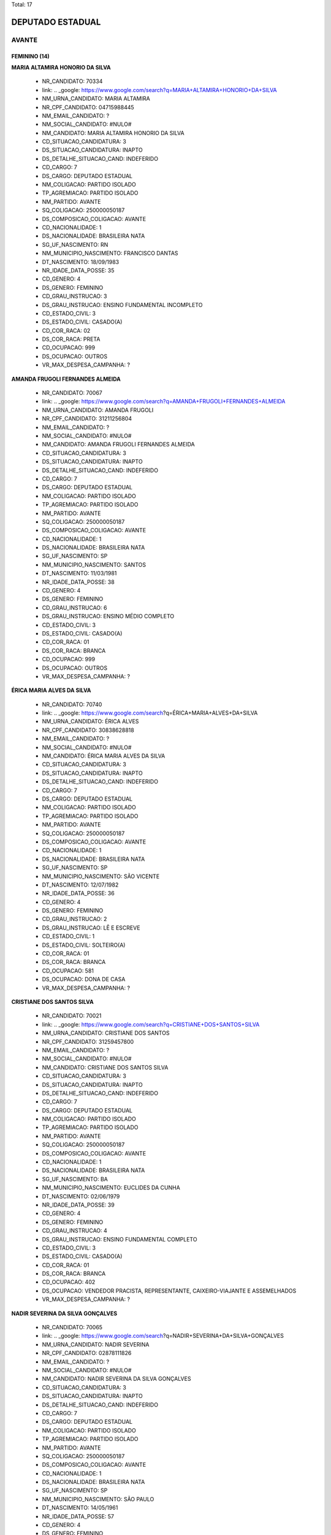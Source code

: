 Total: 17

DEPUTADO ESTADUAL
=================

AVANTE
------

FEMININO (14)
.............

**MARIA ALTAMIRA HONORIO DA SILVA**

  - NR_CANDIDATO: 70334
  - link: .. _google: https://www.google.com/search?q=MARIA+ALTAMIRA+HONORIO+DA+SILVA
  - NM_URNA_CANDIDATO: MARIA ALTAMIRA
  - NR_CPF_CANDIDATO: 04715988445
  - NM_EMAIL_CANDIDATO: ?
  - NM_SOCIAL_CANDIDATO: #NULO#
  - NM_CANDIDATO: MARIA ALTAMIRA HONORIO DA SILVA
  - CD_SITUACAO_CANDIDATURA: 3
  - DS_SITUACAO_CANDIDATURA: INAPTO
  - DS_DETALHE_SITUACAO_CAND: INDEFERIDO
  - CD_CARGO: 7
  - DS_CARGO: DEPUTADO ESTADUAL
  - NM_COLIGACAO: PARTIDO ISOLADO
  - TP_AGREMIACAO: PARTIDO ISOLADO
  - NM_PARTIDO: AVANTE
  - SQ_COLIGACAO: 250000050187
  - DS_COMPOSICAO_COLIGACAO: AVANTE
  - CD_NACIONALIDADE: 1
  - DS_NACIONALIDADE: BRASILEIRA NATA
  - SG_UF_NASCIMENTO: RN
  - NM_MUNICIPIO_NASCIMENTO: FRANCISCO DANTAS
  - DT_NASCIMENTO: 18/09/1983
  - NR_IDADE_DATA_POSSE: 35
  - CD_GENERO: 4
  - DS_GENERO: FEMININO
  - CD_GRAU_INSTRUCAO: 3
  - DS_GRAU_INSTRUCAO: ENSINO FUNDAMENTAL INCOMPLETO
  - CD_ESTADO_CIVIL: 3
  - DS_ESTADO_CIVIL: CASADO(A)
  - CD_COR_RACA: 02
  - DS_COR_RACA: PRETA
  - CD_OCUPACAO: 999
  - DS_OCUPACAO: OUTROS
  - VR_MAX_DESPESA_CAMPANHA: ?


**AMANDA FRUGOLI FERNANDES ALMEIDA**

  - NR_CANDIDATO: 70067
  - link: .. _google: https://www.google.com/search?q=AMANDA+FRUGOLI+FERNANDES+ALMEIDA
  - NM_URNA_CANDIDATO: AMANDA FRUGOLI
  - NR_CPF_CANDIDATO: 31211256804
  - NM_EMAIL_CANDIDATO: ?
  - NM_SOCIAL_CANDIDATO: #NULO#
  - NM_CANDIDATO: AMANDA FRUGOLI FERNANDES ALMEIDA
  - CD_SITUACAO_CANDIDATURA: 3
  - DS_SITUACAO_CANDIDATURA: INAPTO
  - DS_DETALHE_SITUACAO_CAND: INDEFERIDO
  - CD_CARGO: 7
  - DS_CARGO: DEPUTADO ESTADUAL
  - NM_COLIGACAO: PARTIDO ISOLADO
  - TP_AGREMIACAO: PARTIDO ISOLADO
  - NM_PARTIDO: AVANTE
  - SQ_COLIGACAO: 250000050187
  - DS_COMPOSICAO_COLIGACAO: AVANTE
  - CD_NACIONALIDADE: 1
  - DS_NACIONALIDADE: BRASILEIRA NATA
  - SG_UF_NASCIMENTO: SP
  - NM_MUNICIPIO_NASCIMENTO: SANTOS
  - DT_NASCIMENTO: 11/03/1981
  - NR_IDADE_DATA_POSSE: 38
  - CD_GENERO: 4
  - DS_GENERO: FEMININO
  - CD_GRAU_INSTRUCAO: 6
  - DS_GRAU_INSTRUCAO: ENSINO MÉDIO COMPLETO
  - CD_ESTADO_CIVIL: 3
  - DS_ESTADO_CIVIL: CASADO(A)
  - CD_COR_RACA: 01
  - DS_COR_RACA: BRANCA
  - CD_OCUPACAO: 999
  - DS_OCUPACAO: OUTROS
  - VR_MAX_DESPESA_CAMPANHA: ?


**ÉRICA MARIA ALVES DA SILVA**

  - NR_CANDIDATO: 70740
  - link: .. _google: https://www.google.com/search?q=ÉRICA+MARIA+ALVES+DA+SILVA
  - NM_URNA_CANDIDATO: ÉRICA ALVES
  - NR_CPF_CANDIDATO: 30838628818
  - NM_EMAIL_CANDIDATO: ?
  - NM_SOCIAL_CANDIDATO: #NULO#
  - NM_CANDIDATO: ÉRICA MARIA ALVES DA SILVA
  - CD_SITUACAO_CANDIDATURA: 3
  - DS_SITUACAO_CANDIDATURA: INAPTO
  - DS_DETALHE_SITUACAO_CAND: INDEFERIDO
  - CD_CARGO: 7
  - DS_CARGO: DEPUTADO ESTADUAL
  - NM_COLIGACAO: PARTIDO ISOLADO
  - TP_AGREMIACAO: PARTIDO ISOLADO
  - NM_PARTIDO: AVANTE
  - SQ_COLIGACAO: 250000050187
  - DS_COMPOSICAO_COLIGACAO: AVANTE
  - CD_NACIONALIDADE: 1
  - DS_NACIONALIDADE: BRASILEIRA NATA
  - SG_UF_NASCIMENTO: SP
  - NM_MUNICIPIO_NASCIMENTO: SÃO VICENTE
  - DT_NASCIMENTO: 12/07/1982
  - NR_IDADE_DATA_POSSE: 36
  - CD_GENERO: 4
  - DS_GENERO: FEMININO
  - CD_GRAU_INSTRUCAO: 2
  - DS_GRAU_INSTRUCAO: LÊ E ESCREVE
  - CD_ESTADO_CIVIL: 1
  - DS_ESTADO_CIVIL: SOLTEIRO(A)
  - CD_COR_RACA: 01
  - DS_COR_RACA: BRANCA
  - CD_OCUPACAO: 581
  - DS_OCUPACAO: DONA DE CASA
  - VR_MAX_DESPESA_CAMPANHA: ?


**CRISTIANE DOS SANTOS SILVA**

  - NR_CANDIDATO: 70021
  - link: .. _google: https://www.google.com/search?q=CRISTIANE+DOS+SANTOS+SILVA
  - NM_URNA_CANDIDATO: CRISTIANE DOS SANTOS
  - NR_CPF_CANDIDATO: 31259457800
  - NM_EMAIL_CANDIDATO: ?
  - NM_SOCIAL_CANDIDATO: #NULO#
  - NM_CANDIDATO: CRISTIANE DOS SANTOS SILVA
  - CD_SITUACAO_CANDIDATURA: 3
  - DS_SITUACAO_CANDIDATURA: INAPTO
  - DS_DETALHE_SITUACAO_CAND: INDEFERIDO
  - CD_CARGO: 7
  - DS_CARGO: DEPUTADO ESTADUAL
  - NM_COLIGACAO: PARTIDO ISOLADO
  - TP_AGREMIACAO: PARTIDO ISOLADO
  - NM_PARTIDO: AVANTE
  - SQ_COLIGACAO: 250000050187
  - DS_COMPOSICAO_COLIGACAO: AVANTE
  - CD_NACIONALIDADE: 1
  - DS_NACIONALIDADE: BRASILEIRA NATA
  - SG_UF_NASCIMENTO: BA
  - NM_MUNICIPIO_NASCIMENTO: EUCLIDES DA CUNHA
  - DT_NASCIMENTO: 02/06/1979
  - NR_IDADE_DATA_POSSE: 39
  - CD_GENERO: 4
  - DS_GENERO: FEMININO
  - CD_GRAU_INSTRUCAO: 4
  - DS_GRAU_INSTRUCAO: ENSINO FUNDAMENTAL COMPLETO
  - CD_ESTADO_CIVIL: 3
  - DS_ESTADO_CIVIL: CASADO(A)
  - CD_COR_RACA: 01
  - DS_COR_RACA: BRANCA
  - CD_OCUPACAO: 402
  - DS_OCUPACAO: VENDEDOR PRACISTA, REPRESENTANTE, CAIXEIRO-VIAJANTE E ASSEMELHADOS
  - VR_MAX_DESPESA_CAMPANHA: ?


**NADIR SEVERINA DA SILVA GONÇALVES**

  - NR_CANDIDATO: 70065
  - link: .. _google: https://www.google.com/search?q=NADIR+SEVERINA+DA+SILVA+GONÇALVES
  - NM_URNA_CANDIDATO: NADIR SEVERINA
  - NR_CPF_CANDIDATO: 02878111826
  - NM_EMAIL_CANDIDATO: ?
  - NM_SOCIAL_CANDIDATO: #NULO#
  - NM_CANDIDATO: NADIR SEVERINA DA SILVA GONÇALVES
  - CD_SITUACAO_CANDIDATURA: 3
  - DS_SITUACAO_CANDIDATURA: INAPTO
  - DS_DETALHE_SITUACAO_CAND: INDEFERIDO
  - CD_CARGO: 7
  - DS_CARGO: DEPUTADO ESTADUAL
  - NM_COLIGACAO: PARTIDO ISOLADO
  - TP_AGREMIACAO: PARTIDO ISOLADO
  - NM_PARTIDO: AVANTE
  - SQ_COLIGACAO: 250000050187
  - DS_COMPOSICAO_COLIGACAO: AVANTE
  - CD_NACIONALIDADE: 1
  - DS_NACIONALIDADE: BRASILEIRA NATA
  - SG_UF_NASCIMENTO: SP
  - NM_MUNICIPIO_NASCIMENTO: SÃO PAULO
  - DT_NASCIMENTO: 14/05/1961
  - NR_IDADE_DATA_POSSE: 57
  - CD_GENERO: 4
  - DS_GENERO: FEMININO
  - CD_GRAU_INSTRUCAO: 8
  - DS_GRAU_INSTRUCAO: SUPERIOR COMPLETO
  - CD_ESTADO_CIVIL: 3
  - DS_ESTADO_CIVIL: CASADO(A)
  - CD_COR_RACA: 01
  - DS_COR_RACA: BRANCA
  - CD_OCUPACAO: 265
  - DS_OCUPACAO: PROFESSOR DE ENSINO FUNDAMENTAL
  - VR_MAX_DESPESA_CAMPANHA: ?


**DANUBIA SALES ALMEIDA**

  - NR_CANDIDATO: 70032
  - link: .. _google: https://www.google.com/search?q=DANUBIA+SALES+ALMEIDA
  - NM_URNA_CANDIDATO: DANUBIA SALES
  - NR_CPF_CANDIDATO: 44317028816
  - NM_EMAIL_CANDIDATO: ?
  - NM_SOCIAL_CANDIDATO: #NULO#
  - NM_CANDIDATO: DANUBIA SALES ALMEIDA
  - CD_SITUACAO_CANDIDATURA: 3
  - DS_SITUACAO_CANDIDATURA: INAPTO
  - DS_DETALHE_SITUACAO_CAND: INDEFERIDO
  - CD_CARGO: 7
  - DS_CARGO: DEPUTADO ESTADUAL
  - NM_COLIGACAO: PARTIDO ISOLADO
  - TP_AGREMIACAO: PARTIDO ISOLADO
  - NM_PARTIDO: AVANTE
  - SQ_COLIGACAO: 250000050187
  - DS_COMPOSICAO_COLIGACAO: AVANTE
  - CD_NACIONALIDADE: 1
  - DS_NACIONALIDADE: BRASILEIRA NATA
  - SG_UF_NASCIMENTO: SP
  - NM_MUNICIPIO_NASCIMENTO: SÃO PAULO
  - DT_NASCIMENTO: 10/07/1995
  - NR_IDADE_DATA_POSSE: 23
  - CD_GENERO: 4
  - DS_GENERO: FEMININO
  - CD_GRAU_INSTRUCAO: 6
  - DS_GRAU_INSTRUCAO: ENSINO MÉDIO COMPLETO
  - CD_ESTADO_CIVIL: 1
  - DS_ESTADO_CIVIL: SOLTEIRO(A)
  - CD_COR_RACA: 01
  - DS_COR_RACA: BRANCA
  - CD_OCUPACAO: 999
  - DS_OCUPACAO: OUTROS
  - VR_MAX_DESPESA_CAMPANHA: ?


**IZABEL GONÇALVES CARNEIRO**

  - NR_CANDIDATO: 70710
  - link: .. _google: https://www.google.com/search?q=IZABEL+GONÇALVES+CARNEIRO
  - NM_URNA_CANDIDATO: IZABEL CARNEIRO
  - NR_CPF_CANDIDATO: 10057057800
  - NM_EMAIL_CANDIDATO: ?
  - NM_SOCIAL_CANDIDATO: #NULO#
  - NM_CANDIDATO: IZABEL GONÇALVES CARNEIRO
  - CD_SITUACAO_CANDIDATURA: 3
  - DS_SITUACAO_CANDIDATURA: INAPTO
  - DS_DETALHE_SITUACAO_CAND: INDEFERIDO
  - CD_CARGO: 7
  - DS_CARGO: DEPUTADO ESTADUAL
  - NM_COLIGACAO: PARTIDO ISOLADO
  - TP_AGREMIACAO: PARTIDO ISOLADO
  - NM_PARTIDO: AVANTE
  - SQ_COLIGACAO: 250000050187
  - DS_COMPOSICAO_COLIGACAO: AVANTE
  - CD_NACIONALIDADE: 1
  - DS_NACIONALIDADE: BRASILEIRA NATA
  - SG_UF_NASCIMENTO: MG
  - NM_MUNICIPIO_NASCIMENTO: PIEDADE PONTE NOVA
  - DT_NASCIMENTO: 03/12/1937
  - NR_IDADE_DATA_POSSE: 81
  - CD_GENERO: 4
  - DS_GENERO: FEMININO
  - CD_GRAU_INSTRUCAO: 2
  - DS_GRAU_INSTRUCAO: LÊ E ESCREVE
  - CD_ESTADO_CIVIL: 5
  - DS_ESTADO_CIVIL: VIÚVO(A)
  - CD_COR_RACA: 01
  - DS_COR_RACA: BRANCA
  - CD_OCUPACAO: 581
  - DS_OCUPACAO: DONA DE CASA
  - VR_MAX_DESPESA_CAMPANHA: ?


**MARIA ZULEIDE DA SILVA**

  - NR_CANDIDATO: 70056
  - link: .. _google: https://www.google.com/search?q=MARIA+ZULEIDE+DA+SILVA
  - NM_URNA_CANDIDATO: MARIA ZULEIDE
  - NR_CPF_CANDIDATO: 18034009865
  - NM_EMAIL_CANDIDATO: ?
  - NM_SOCIAL_CANDIDATO: #NULO#
  - NM_CANDIDATO: MARIA ZULEIDE DA SILVA
  - CD_SITUACAO_CANDIDATURA: 3
  - DS_SITUACAO_CANDIDATURA: INAPTO
  - DS_DETALHE_SITUACAO_CAND: INDEFERIDO
  - CD_CARGO: 7
  - DS_CARGO: DEPUTADO ESTADUAL
  - NM_COLIGACAO: PARTIDO ISOLADO
  - TP_AGREMIACAO: PARTIDO ISOLADO
  - NM_PARTIDO: AVANTE
  - SQ_COLIGACAO: 250000050187
  - DS_COMPOSICAO_COLIGACAO: AVANTE
  - CD_NACIONALIDADE: 1
  - DS_NACIONALIDADE: BRASILEIRA NATA
  - SG_UF_NASCIMENTO: PR
  - NM_MUNICIPIO_NASCIMENTO: PARANA
  - DT_NASCIMENTO: 24/12/1966
  - NR_IDADE_DATA_POSSE: 52
  - CD_GENERO: 4
  - DS_GENERO: FEMININO
  - CD_GRAU_INSTRUCAO: 8
  - DS_GRAU_INSTRUCAO: SUPERIOR COMPLETO
  - CD_ESTADO_CIVIL: 3
  - DS_ESTADO_CIVIL: CASADO(A)
  - CD_COR_RACA: 01
  - DS_COR_RACA: BRANCA
  - CD_OCUPACAO: 999
  - DS_OCUPACAO: OUTROS
  - VR_MAX_DESPESA_CAMPANHA: ?


**ELEITA MAGALHÃES ASSUNÇÃO**

  - NR_CANDIDATO: 70089
  - link: .. _google: https://www.google.com/search?q=ELEITA+MAGALHÃES+ASSUNÇÃO
  - NM_URNA_CANDIDATO: ELEITA MAGALHÃES
  - NR_CPF_CANDIDATO: 01088045855
  - NM_EMAIL_CANDIDATO: ?
  - NM_SOCIAL_CANDIDATO: #NULO#
  - NM_CANDIDATO: ELEITA MAGALHÃES ASSUNÇÃO
  - CD_SITUACAO_CANDIDATURA: 3
  - DS_SITUACAO_CANDIDATURA: INAPTO
  - DS_DETALHE_SITUACAO_CAND: INDEFERIDO
  - CD_CARGO: 7
  - DS_CARGO: DEPUTADO ESTADUAL
  - NM_COLIGACAO: PARTIDO ISOLADO
  - TP_AGREMIACAO: PARTIDO ISOLADO
  - NM_PARTIDO: AVANTE
  - SQ_COLIGACAO: 250000050187
  - DS_COMPOSICAO_COLIGACAO: AVANTE
  - CD_NACIONALIDADE: 1
  - DS_NACIONALIDADE: BRASILEIRA NATA
  - SG_UF_NASCIMENTO: BA
  - NM_MUNICIPIO_NASCIMENTO: GUANAMBI
  - DT_NASCIMENTO: 24/08/1955
  - NR_IDADE_DATA_POSSE: 63
  - CD_GENERO: 4
  - DS_GENERO: FEMININO
  - CD_GRAU_INSTRUCAO: 2
  - DS_GRAU_INSTRUCAO: LÊ E ESCREVE
  - CD_ESTADO_CIVIL: 5
  - DS_ESTADO_CIVIL: VIÚVO(A)
  - CD_COR_RACA: 02
  - DS_COR_RACA: PRETA
  - CD_OCUPACAO: 581
  - DS_OCUPACAO: DONA DE CASA
  - VR_MAX_DESPESA_CAMPANHA: ?


**ROSIANE FERREIRA DE MATOS GUIMARÃES**

  - NR_CANDIDATO: 70090
  - link: .. _google: https://www.google.com/search?q=ROSIANE+FERREIRA+DE+MATOS+GUIMARÃES
  - NM_URNA_CANDIDATO: ROSIANE FERREIRA
  - NR_CPF_CANDIDATO: 34408216844
  - NM_EMAIL_CANDIDATO: ?
  - NM_SOCIAL_CANDIDATO: #NULO#
  - NM_CANDIDATO: ROSIANE FERREIRA DE MATOS GUIMARÃES
  - CD_SITUACAO_CANDIDATURA: 3
  - DS_SITUACAO_CANDIDATURA: INAPTO
  - DS_DETALHE_SITUACAO_CAND: INDEFERIDO
  - CD_CARGO: 7
  - DS_CARGO: DEPUTADO ESTADUAL
  - NM_COLIGACAO: PARTIDO ISOLADO
  - TP_AGREMIACAO: PARTIDO ISOLADO
  - NM_PARTIDO: AVANTE
  - SQ_COLIGACAO: 250000050187
  - DS_COMPOSICAO_COLIGACAO: AVANTE
  - CD_NACIONALIDADE: 1
  - DS_NACIONALIDADE: BRASILEIRA NATA
  - SG_UF_NASCIMENTO: SP
  - NM_MUNICIPIO_NASCIMENTO: DIADEMA
  - DT_NASCIMENTO: 13/05/1987
  - NR_IDADE_DATA_POSSE: 31
  - CD_GENERO: 4
  - DS_GENERO: FEMININO
  - CD_GRAU_INSTRUCAO: 4
  - DS_GRAU_INSTRUCAO: ENSINO FUNDAMENTAL COMPLETO
  - CD_ESTADO_CIVIL: 3
  - DS_ESTADO_CIVIL: CASADO(A)
  - CD_COR_RACA: 01
  - DS_COR_RACA: BRANCA
  - CD_OCUPACAO: 999
  - DS_OCUPACAO: OUTROS
  - VR_MAX_DESPESA_CAMPANHA: ?


**MARIA NORMA DE SOUZA**

  - NR_CANDIDATO: 70054
  - link: .. _google: https://www.google.com/search?q=MARIA+NORMA+DE+SOUZA
  - NM_URNA_CANDIDATO: MARIA NORMA
  - NR_CPF_CANDIDATO: 33643038860
  - NM_EMAIL_CANDIDATO: ?
  - NM_SOCIAL_CANDIDATO: #NULO#
  - NM_CANDIDATO: MARIA NORMA DE SOUZA
  - CD_SITUACAO_CANDIDATURA: 3
  - DS_SITUACAO_CANDIDATURA: INAPTO
  - DS_DETALHE_SITUACAO_CAND: INDEFERIDO
  - CD_CARGO: 7
  - DS_CARGO: DEPUTADO ESTADUAL
  - NM_COLIGACAO: PARTIDO ISOLADO
  - TP_AGREMIACAO: PARTIDO ISOLADO
  - NM_PARTIDO: AVANTE
  - SQ_COLIGACAO: 250000050187
  - DS_COMPOSICAO_COLIGACAO: AVANTE
  - CD_NACIONALIDADE: 1
  - DS_NACIONALIDADE: BRASILEIRA NATA
  - SG_UF_NASCIMENTO: BA
  - NM_MUNICIPIO_NASCIMENTO: CAMACAN
  - DT_NASCIMENTO: 05/02/1964
  - NR_IDADE_DATA_POSSE: 55
  - CD_GENERO: 4
  - DS_GENERO: FEMININO
  - CD_GRAU_INSTRUCAO: 8
  - DS_GRAU_INSTRUCAO: SUPERIOR COMPLETO
  - CD_ESTADO_CIVIL: 3
  - DS_ESTADO_CIVIL: CASADO(A)
  - CD_COR_RACA: 02
  - DS_COR_RACA: PRETA
  - CD_OCUPACAO: 999
  - DS_OCUPACAO: OUTROS
  - VR_MAX_DESPESA_CAMPANHA: ?


**ADALGIZA GONÇALVES DOS SANTOS**

  - NR_CANDIDATO: 70044
  - link: .. _google: https://www.google.com/search?q=ADALGIZA+GONÇALVES+DOS+SANTOS
  - NM_URNA_CANDIDATO: ADALGIZA GONÇALVES
  - NR_CPF_CANDIDATO: 28860353866
  - NM_EMAIL_CANDIDATO: ?
  - NM_SOCIAL_CANDIDATO: #NULO#
  - NM_CANDIDATO: ADALGIZA GONÇALVES DOS SANTOS
  - CD_SITUACAO_CANDIDATURA: 3
  - DS_SITUACAO_CANDIDATURA: INAPTO
  - DS_DETALHE_SITUACAO_CAND: INDEFERIDO
  - CD_CARGO: 7
  - DS_CARGO: DEPUTADO ESTADUAL
  - NM_COLIGACAO: PARTIDO ISOLADO
  - TP_AGREMIACAO: PARTIDO ISOLADO
  - NM_PARTIDO: AVANTE
  - SQ_COLIGACAO: 250000050187
  - DS_COMPOSICAO_COLIGACAO: AVANTE
  - CD_NACIONALIDADE: 1
  - DS_NACIONALIDADE: BRASILEIRA NATA
  - SG_UF_NASCIMENTO: SP
  - NM_MUNICIPIO_NASCIMENTO: PIEDADE
  - DT_NASCIMENTO: 02/11/1953
  - NR_IDADE_DATA_POSSE: 65
  - CD_GENERO: 4
  - DS_GENERO: FEMININO
  - CD_GRAU_INSTRUCAO: 3
  - DS_GRAU_INSTRUCAO: ENSINO FUNDAMENTAL INCOMPLETO
  - CD_ESTADO_CIVIL: 9
  - DS_ESTADO_CIVIL: DIVORCIADO(A)
  - CD_COR_RACA: 01
  - DS_COR_RACA: BRANCA
  - CD_OCUPACAO: 581
  - DS_OCUPACAO: DONA DE CASA
  - VR_MAX_DESPESA_CAMPANHA: ?


**MARIA DA PAZ ANDRADE**

  - NR_CANDIDATO: 70377
  - link: .. _google: https://www.google.com/search?q=MARIA+DA+PAZ+ANDRADE
  - NM_URNA_CANDIDATO: THAIS ANDRADE
  - NR_CPF_CANDIDATO: 03534518861
  - NM_EMAIL_CANDIDATO: ?
  - NM_SOCIAL_CANDIDATO: #NULO#
  - NM_CANDIDATO: MARIA DA PAZ ANDRADE
  - CD_SITUACAO_CANDIDATURA: 3
  - DS_SITUACAO_CANDIDATURA: INAPTO
  - DS_DETALHE_SITUACAO_CAND: INDEFERIDO
  - CD_CARGO: 7
  - DS_CARGO: DEPUTADO ESTADUAL
  - NM_COLIGACAO: PARTIDO ISOLADO
  - TP_AGREMIACAO: PARTIDO ISOLADO
  - NM_PARTIDO: AVANTE
  - SQ_COLIGACAO: 250000050187
  - DS_COMPOSICAO_COLIGACAO: AVANTE
  - CD_NACIONALIDADE: 1
  - DS_NACIONALIDADE: BRASILEIRA NATA
  - SG_UF_NASCIMENTO: PE
  - NM_MUNICIPIO_NASCIMENTO: CARNAIBA
  - DT_NASCIMENTO: 14/11/1961
  - NR_IDADE_DATA_POSSE: 57
  - CD_GENERO: 4
  - DS_GENERO: FEMININO
  - CD_GRAU_INSTRUCAO: 8
  - DS_GRAU_INSTRUCAO: SUPERIOR COMPLETO
  - CD_ESTADO_CIVIL: 3
  - DS_ESTADO_CIVIL: CASADO(A)
  - CD_COR_RACA: 01
  - DS_COR_RACA: BRANCA
  - CD_OCUPACAO: 999
  - DS_OCUPACAO: OUTROS
  - VR_MAX_DESPESA_CAMPANHA: ?


**KEIDNA DA COSTA SILVA**

  - NR_CANDIDATO: 70337
  - link: .. _google: https://www.google.com/search?q=KEIDNA+DA+COSTA+SILVA
  - NM_URNA_CANDIDATO: KEIDNA
  - NR_CPF_CANDIDATO: 01675728496
  - NM_EMAIL_CANDIDATO: ?
  - NM_SOCIAL_CANDIDATO: #NULO#
  - NM_CANDIDATO: KEIDNA DA COSTA SILVA
  - CD_SITUACAO_CANDIDATURA: 3
  - DS_SITUACAO_CANDIDATURA: INAPTO
  - DS_DETALHE_SITUACAO_CAND: INDEFERIDO
  - CD_CARGO: 7
  - DS_CARGO: DEPUTADO ESTADUAL
  - NM_COLIGACAO: PARTIDO ISOLADO
  - TP_AGREMIACAO: PARTIDO ISOLADO
  - NM_PARTIDO: AVANTE
  - SQ_COLIGACAO: 250000050187
  - DS_COMPOSICAO_COLIGACAO: AVANTE
  - CD_NACIONALIDADE: 1
  - DS_NACIONALIDADE: BRASILEIRA NATA
  - SG_UF_NASCIMENTO: SP
  - NM_MUNICIPIO_NASCIMENTO: SÃO PAULO
  - DT_NASCIMENTO: 06/08/1998
  - NR_IDADE_DATA_POSSE: 20
  - CD_GENERO: 4
  - DS_GENERO: FEMININO
  - CD_GRAU_INSTRUCAO: 8
  - DS_GRAU_INSTRUCAO: SUPERIOR COMPLETO
  - CD_ESTADO_CIVIL: 3
  - DS_ESTADO_CIVIL: CASADO(A)
  - CD_COR_RACA: 01
  - DS_COR_RACA: BRANCA
  - CD_OCUPACAO: 999
  - DS_OCUPACAO: OUTROS
  - VR_MAX_DESPESA_CAMPANHA: ?


MASCULINO (3)
.............

**RONALDO PEREIRA RODRIGUES**

  - NR_CANDIDATO: 70900
  - link: .. _google: https://www.google.com/search?q=RONALDO+PEREIRA+RODRIGUES
  - NM_URNA_CANDIDATO: RONALDO RODRIGUES (TIO RONA)
  - NR_CPF_CANDIDATO: 12722007878
  - NM_EMAIL_CANDIDATO: ?
  - NM_SOCIAL_CANDIDATO: #NULO#
  - NM_CANDIDATO: RONALDO PEREIRA RODRIGUES
  - CD_SITUACAO_CANDIDATURA: 3
  - DS_SITUACAO_CANDIDATURA: INAPTO
  - DS_DETALHE_SITUACAO_CAND: INDEFERIDO
  - CD_CARGO: 7
  - DS_CARGO: DEPUTADO ESTADUAL
  - NM_COLIGACAO: PARTIDO ISOLADO
  - TP_AGREMIACAO: PARTIDO ISOLADO
  - NM_PARTIDO: AVANTE
  - SQ_COLIGACAO: 250000050187
  - DS_COMPOSICAO_COLIGACAO: AVANTE
  - CD_NACIONALIDADE: 1
  - DS_NACIONALIDADE: BRASILEIRA NATA
  - SG_UF_NASCIMENTO: MG
  - NM_MUNICIPIO_NASCIMENTO: MACHACALIS
  - DT_NASCIMENTO: 28/12/1969
  - NR_IDADE_DATA_POSSE: 49
  - CD_GENERO: 2
  - DS_GENERO: MASCULINO
  - CD_GRAU_INSTRUCAO: 4
  - DS_GRAU_INSTRUCAO: ENSINO FUNDAMENTAL COMPLETO
  - CD_ESTADO_CIVIL: 3
  - DS_ESTADO_CIVIL: CASADO(A)
  - CD_COR_RACA: 01
  - DS_COR_RACA: BRANCA
  - CD_OCUPACAO: 999
  - DS_OCUPACAO: OUTROS
  - VR_MAX_DESPESA_CAMPANHA: ?


**ROBERTO DANIEL DUARTE**

  - NR_CANDIDATO: 70025
  - link: .. _google: https://www.google.com/search?q=ROBERTO+DANIEL+DUARTE
  - NM_URNA_CANDIDATO: RENAN
  - NR_CPF_CANDIDATO: 14527705814
  - NM_EMAIL_CANDIDATO: ?
  - NM_SOCIAL_CANDIDATO: #NULO#
  - NM_CANDIDATO: ROBERTO DANIEL DUARTE
  - CD_SITUACAO_CANDIDATURA: 3
  - DS_SITUACAO_CANDIDATURA: INAPTO
  - DS_DETALHE_SITUACAO_CAND: INDEFERIDO
  - CD_CARGO: 7
  - DS_CARGO: DEPUTADO ESTADUAL
  - NM_COLIGACAO: PARTIDO ISOLADO
  - TP_AGREMIACAO: PARTIDO ISOLADO
  - NM_PARTIDO: AVANTE
  - SQ_COLIGACAO: 250000050187
  - DS_COMPOSICAO_COLIGACAO: AVANTE
  - CD_NACIONALIDADE: 1
  - DS_NACIONALIDADE: BRASILEIRA NATA
  - SG_UF_NASCIMENTO: PB
  - NM_MUNICIPIO_NASCIMENTO: UIRAUNA
  - DT_NASCIMENTO: 04/05/1973
  - NR_IDADE_DATA_POSSE: 45
  - CD_GENERO: 2
  - DS_GENERO: MASCULINO
  - CD_GRAU_INSTRUCAO: 6
  - DS_GRAU_INSTRUCAO: ENSINO MÉDIO COMPLETO
  - CD_ESTADO_CIVIL: 1
  - DS_ESTADO_CIVIL: SOLTEIRO(A)
  - CD_COR_RACA: 03
  - DS_COR_RACA: PARDA
  - CD_OCUPACAO: 169
  - DS_OCUPACAO: COMERCIANTE
  - VR_MAX_DESPESA_CAMPANHA: ?


**CARLOS ALBERTO DOS SANTOS**

  - NR_CANDIDATO: 70765
  - link: .. _google: https://www.google.com/search?q=CARLOS+ALBERTO+DOS+SANTOS
  - NM_URNA_CANDIDATO: JAMANTA
  - NR_CPF_CANDIDATO: 08215776892
  - NM_EMAIL_CANDIDATO: ?
  - NM_SOCIAL_CANDIDATO: #NULO#
  - NM_CANDIDATO: CARLOS ALBERTO DOS SANTOS
  - CD_SITUACAO_CANDIDATURA: 3
  - DS_SITUACAO_CANDIDATURA: INAPTO
  - DS_DETALHE_SITUACAO_CAND: INDEFERIDO
  - CD_CARGO: 7
  - DS_CARGO: DEPUTADO ESTADUAL
  - NM_COLIGACAO: PARTIDO ISOLADO
  - TP_AGREMIACAO: PARTIDO ISOLADO
  - NM_PARTIDO: AVANTE
  - SQ_COLIGACAO: 250000050187
  - DS_COMPOSICAO_COLIGACAO: AVANTE
  - CD_NACIONALIDADE: 1
  - DS_NACIONALIDADE: BRASILEIRA NATA
  - SG_UF_NASCIMENTO: PI
  - NM_MUNICIPIO_NASCIMENTO: TERESINA
  - DT_NASCIMENTO: 07/11/1960
  - NR_IDADE_DATA_POSSE: 58
  - CD_GENERO: 2
  - DS_GENERO: MASCULINO
  - CD_GRAU_INSTRUCAO: 3
  - DS_GRAU_INSTRUCAO: ENSINO FUNDAMENTAL INCOMPLETO
  - CD_ESTADO_CIVIL: 9
  - DS_ESTADO_CIVIL: DIVORCIADO(A)
  - CD_COR_RACA: 03
  - DS_COR_RACA: PARDA
  - CD_OCUPACAO: 923
  - DS_OCUPACAO: APOSENTADO (EXCETO SERVIDOR PÚBLICO)
  - VR_MAX_DESPESA_CAMPANHA: ?

